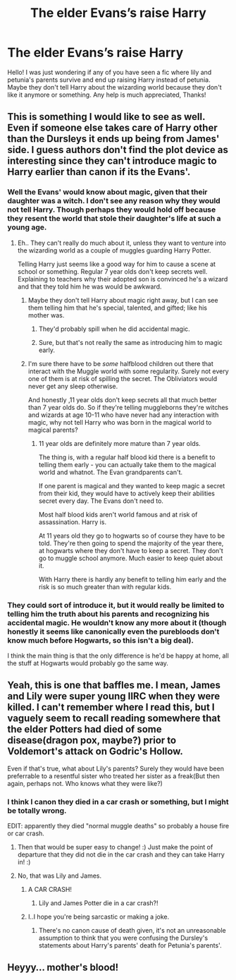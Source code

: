 #+TITLE: The elder Evans’s raise Harry

* The elder Evans’s raise Harry
:PROPERTIES:
:Author: Daemon-Blackbrier
:Score: 21
:DateUnix: 1551281943.0
:DateShort: 2019-Feb-27
:FlairText: Request
:END:
Hello! I was just wondering if any of you have seen a fic where lily and petunia's parents survive and end up raising Harry instead of petunia. Maybe they don't tell Harry about the wizarding world because they don't like it anymore or something. Any help is much appreciated, Thanks!


** This is something I would like to see as well. Even if someone else takes care of Harry other than the Dursleys it ends up being from James' side. I guess authors don't find the plot device as interesting since they can't introduce magic to Harry earlier than canon if its the Evans'.
:PROPERTIES:
:Author: srinivasvgopal
:Score: 14
:DateUnix: 1551296190.0
:DateShort: 2019-Feb-27
:END:

*** Well the Evans' would know about magic, given that their daughter was a witch. I don't see any reason why they would not tell Harry. Though perhaps they would hold off because they resent the world that stole their daughter's life at such a young age.
:PROPERTIES:
:Author: Klrpizza
:Score: 12
:DateUnix: 1551301452.0
:DateShort: 2019-Feb-28
:END:

**** Eh.. They can't really do much about it, unless they want to venture into the wizarding world as a couple of muggles guarding Harry Potter.

Telling Harry just seems like a good way for him to cause a scene at school or something. Regular 7 year olds don't keep secrets well. Explaining to teachers why their adopted son is convinced he's a wizard and that they told him he was would be awkward.
:PROPERTIES:
:Author: TheVoteMote
:Score: 8
:DateUnix: 1551305522.0
:DateShort: 2019-Feb-28
:END:

***** Maybe they don't tell Harry about magic right away, but I can see them telling him that he's special, talented, and gifted; like his mother was.
:PROPERTIES:
:Author: Raesong
:Score: 5
:DateUnix: 1551309324.0
:DateShort: 2019-Feb-28
:END:

****** They'd probably spill when he did accidental magic.
:PROPERTIES:
:Author: Electric999999
:Score: 3
:DateUnix: 1551324358.0
:DateShort: 2019-Feb-28
:END:


****** Sure, but that's not really the same as introducing him to magic early.
:PROPERTIES:
:Author: TheVoteMote
:Score: 1
:DateUnix: 1551353383.0
:DateShort: 2019-Feb-28
:END:


***** I'm sure there have to be /some/ halfblood children out there that interact with the Muggle world with some regularity. Surely not every one of them is at risk of spilling the secret. The Obliviators would never get any sleep otherwise.

And honestly ,11 year olds don't keep secrets all that much better than 7 year olds do. So if they're telling muggleborns they're witches and wizards at age 10-11 who have never had any interaction with magic, why not tell Harry who was born in the magical world to magical parents?
:PROPERTIES:
:Author: Klrpizza
:Score: 3
:DateUnix: 1551307288.0
:DateShort: 2019-Feb-28
:END:

****** 11 year olds are definitely more mature than 7 year olds.

The thing is, with a regular half blood kid there is a benefit to telling them early - you can actually take them to the magical world and whatnot. The Evan grandparents can't.

If one parent is magical and they wanted to keep magic a secret from their kid, they would have to actively keep their abilities secret every day. The Evans don't need to.

Most half blood kids aren't world famous and at risk of assassination. Harry is.

At 11 years old they go to hogwarts so of course they have to be told. They're then going to spend the majority of the year there, at hogwarts where they don't have to keep a secret. They don't go to muggle school anymore. Much easier to keep quiet about it.

With Harry there is hardly any benefit to telling him early and the risk is so much greater than with regular kids.
:PROPERTIES:
:Author: TheVoteMote
:Score: 1
:DateUnix: 1551353803.0
:DateShort: 2019-Feb-28
:END:


*** They could sort of introduce it, but it would really be limited to telling him the truth about his parents and recognizing his accidental magic. He wouldn't know any more about it (though honestly it seems like canonically even the purebloods don't know much before Hogwarts, so this isn't a big deal).

I think the main thing is that the only difference is he'd be happy at home, all the stuff at Hogwarts would probably go the same way.
:PROPERTIES:
:Author: Electric999999
:Score: 1
:DateUnix: 1551324320.0
:DateShort: 2019-Feb-28
:END:


** Yeah, this is one that baffles me. I mean, James and Lily were super young IIRC when they were killed. I can't remember where I read this, but I vaguely seem to recall reading somewhere that the elder Potters had died of some disease(dragon pox, maybe?) prior to Voldemort's attack on Godric's Hollow.

Even if that's true, what about Lily's parents? Surely they would have been preferrable to a resentful sister who treated her sister as a freak(But then again, perhaps not. Who knows what they were like?)
:PROPERTIES:
:Author: EurwenPendragon
:Score: 4
:DateUnix: 1551303394.0
:DateShort: 2019-Feb-28
:END:

*** I think I canon they died in a car crash or something, but I might be totally wrong.

EDIT: apparently they died "normal muggle deaths" so probably a house fire or car crash.
:PROPERTIES:
:Author: Daemon-Blackbrier
:Score: 3
:DateUnix: 1551303448.0
:DateShort: 2019-Feb-28
:END:

**** Then that would be super easy to change! :) Just make the point of departure that they did not die in the car crash and they can take Harry in! :)
:PROPERTIES:
:Score: 3
:DateUnix: 1551303841.0
:DateShort: 2019-Feb-28
:END:


**** No, that was Lily and James.
:PROPERTIES:
:Author: TheVoteMote
:Score: 2
:DateUnix: 1551305547.0
:DateShort: 2019-Feb-28
:END:

***** A CAR CRASH!
:PROPERTIES:
:Author: IlliterateJanitor
:Score: 5
:DateUnix: 1551317683.0
:DateShort: 2019-Feb-28
:END:

****** Lily and James Potter die in a car crash?!
:PROPERTIES:
:Author: aridnie
:Score: 3
:DateUnix: 1551587039.0
:DateShort: 2019-Mar-03
:END:


***** I..I hope you're being sarcastic or making a joke.
:PROPERTIES:
:Author: Daemon-Blackbrier
:Score: 2
:DateUnix: 1551305661.0
:DateShort: 2019-Feb-28
:END:

****** There's no canon cause of death given, it's not an unreasonable assumption to think that you were confusing the Dursley's statements about Harry's parents' death for Petunia's parents'.
:PROPERTIES:
:Author: colorandtimbre
:Score: 3
:DateUnix: 1551314950.0
:DateShort: 2019-Feb-28
:END:


** Heyyy... mother's blood!
:PROPERTIES:
:Author: UbiquitousPanacea
:Score: 1
:DateUnix: 1551299326.0
:DateShort: 2019-Feb-27
:END:
